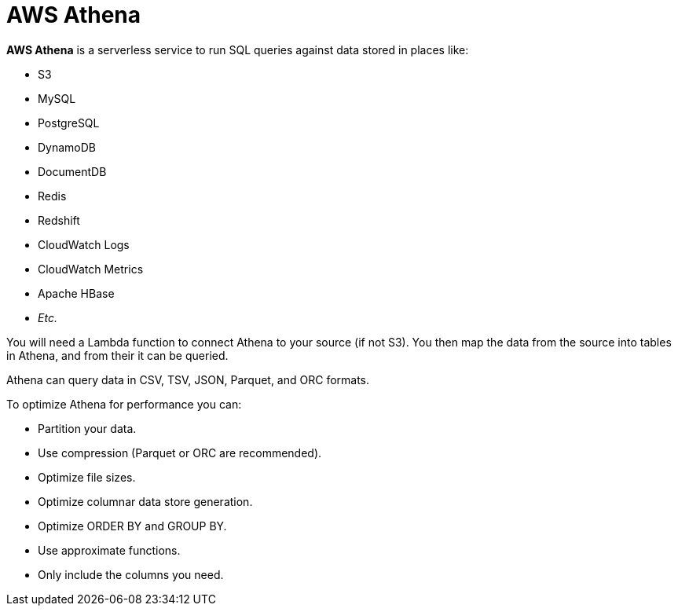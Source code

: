 = AWS Athena

*AWS Athena* is a serverless service to run SQL queries against data stored in places like:

- S3
- MySQL
- PostgreSQL
- DynamoDB
- DocumentDB
- Redis
- Redshift
- CloudWatch Logs
- CloudWatch Metrics
- Apache HBase
- _Etc._

You will need a Lambda function to connect Athena to your source (if not S3). You then map the data from the source into tables in Athena, and from their it can be queried.

Athena can query data in CSV, TSV, JSON, Parquet, and ORC formats.

To optimize Athena for performance you can:

* Partition your data.
* Use compression (Parquet or ORC are recommended).
* Optimize file sizes.
* Optimize columnar data store generation.
* Optimize ORDER BY and GROUP BY.
* Use approximate functions.
* Only include the columns you need.
